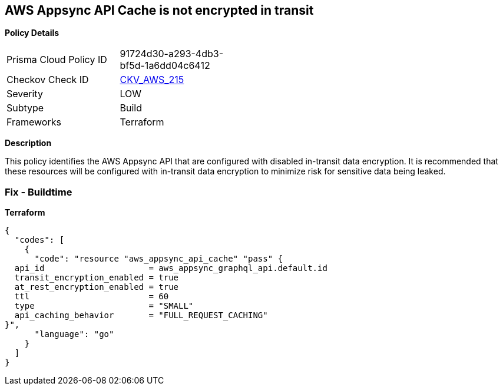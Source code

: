 == AWS Appsync API Cache is not encrypted in transit


*Policy Details* 

[width=45%]
[cols="1,1"]
|=== 
|Prisma Cloud Policy ID 
| 91724d30-a293-4db3-bf5d-1a6dd04c6412

|Checkov Check ID 
| https://github.com/bridgecrewio/checkov/tree/master/checkov/terraform/checks/resource/aws/AppsyncAPICacheEncryptionInTransit.py[CKV_AWS_215]

|Severity
|LOW

|Subtype
|Build

|Frameworks
|Terraform

|=== 



*Description* 


This policy identifies the AWS Appsync API that are configured with disabled in-transit data encryption.
It is recommended that these resources will be configured with in-transit data encryption to minimize risk for sensitive data being leaked.

=== Fix - Buildtime


*Terraform* 




[source,go]
----
{
  "codes": [
    {
      "code": "resource "aws_appsync_api_cache" "pass" {
  api_id                     = aws_appsync_graphql_api.default.id
  transit_encryption_enabled = true
  at_rest_encryption_enabled = true
  ttl                        = 60
  type                       = "SMALL"
  api_caching_behavior       = "FULL_REQUEST_CACHING"
}",
      "language": "go"
    }
  ]
}
----
